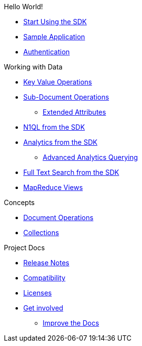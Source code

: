.Hello World!
* xref:hello-world:start-using-sdk.adoc[Start Using the SDK]
* xref:hello-world:sample-application.adoc[Sample Application]
* xref:hello-world:sdk-authentication-overview.adoc[Authentication]

.Working with Data
* xref:howtos:kv-operations.adoc[Key Value Operations]
* xref:howtos:subdocument-operations.adoc[Sub-Document Operations]
 ** xref:howtos:sdk-xattr-example.adoc[Extended Attributes]
* xref:howtos:n1ql-queries-with-sdk.adoc[N1QL from the SDK]
* xref:howtos:analytics-using-sdk.adoc[Analytics from the SDK]
 ** xref:howtos:advanced-analytics-querying.adoc[Advanced Analytics Querying]
* xref:howtos:full-text-searching-with-sdk.adoc[Full Text Search from the SDK]
* xref:howtos:view-queries-with-sdk.adoc[MapReduce Views]

.Concepts
* xref:concept-docs:document-operations.adoc[Document Operations]
* xref:concept-docs:collections.adoc[Collections]

.Project Docs
* xref:project-docs:relnotes-dotnet-sdk.adoc[Release Notes]
* xref:project-docs:compatibility-versions-features.adoc[Compatibility]
* xref:project-docs:sdk-licenses.adoc[Licenses]
* xref:project-docs:get-involved.adoc[Get involved]
 ** https://docs.couchbase.com/home/contribute/index.html[Improve the Docs]
